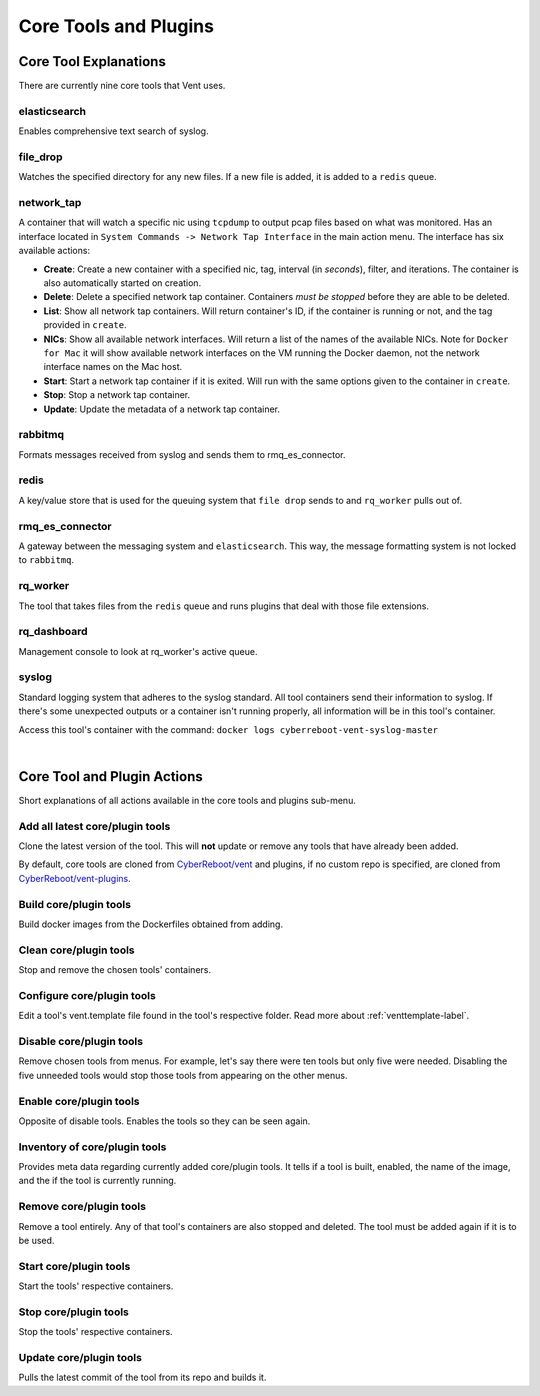 Core Tools and Plugins
######################

Core Tool Explanations
**************************
There are currently nine core tools that Vent uses.

elasticsearch
=============
Enables comprehensive text search of syslog.

file_drop
=========
Watches the specified directory for any new files. If a new file is added, it is
added to a ``redis`` queue.

.. _networktap-label:

network_tap
===========
A container that will watch a specific nic using ``tcpdump`` to output pcap
files based on what was monitored. Has an interface located in ``System
Commands -> Network Tap Interface`` in the main action menu.
The interface has six available actions:

- **Create**: Create a new container with a specified nic, tag, interval (in *seconds*),
  filter, and iterations. The container is also automatically started on
  creation.
- **Delete**: Delete a specified network tap container. Containers *must be stopped* before they
  are able to be deleted.
- **List**: Show all network tap containers. Will return container's ID, if the container is
  running or not, and the tag provided in ``create``.
- **NICs**: Show all available network interfaces. Will return a list of the
  names of the available NICs.  Note for ``Docker for Mac`` it will show
  available network interfaces on the VM running the Docker daemon, not the
  network interface names on the Mac host.
- **Start**: Start a network tap container if it is exited. Will run with the same
  options given to the container in ``create``.
- **Stop**: Stop a network tap container.
- **Update**: Update the metadata of a network tap container.

rabbitmq
========
Formats messages received from syslog and sends them to rmq_es_connector.

redis
=====
A key/value store that is used for the queuing system that ``file drop`` sends to
and ``rq_worker`` pulls out of.

rmq_es_connector
================
A gateway between the messaging system and ``elasticsearch``. This way, the message
formatting system is not locked to ``rabbitmq``.

rq_worker
=========
The tool that takes files from the ``redis`` queue and runs plugins that deal with
those file extensions.

rq_dashboard
============
Management console to look at rq_worker's active queue.

syslog
======
Standard logging system that adheres to the syslog standard. All tool containers send
their information to syslog. If there's some unexpected outputs or a container
isn't running properly, all information will be in this tool's container.

Access this tool's container with the command:
``docker logs cyberreboot-vent-syslog-master``

|

Core Tool and Plugin Actions
****************************

Short explanations of all actions available in the core tools and plugins sub-menu.

Add all latest core/plugin tools
================================
Clone the latest version of the tool. This will **not** update or
remove any tools that have already been added.

By default, core tools are cloned from `CyberReboot/vent`_ and plugins, if no
custom repo is specified, are cloned from `CyberReboot/vent-plugins`_.

.. _CyberReboot/vent: https://github.com/CyberReboot/vent/
.. _CyberReboot/vent-plugins: https://github.com/CyberReboot/vent-plugins/

Build core/plugin tools
=======================
Build docker images from the Dockerfiles obtained from adding.

Clean core/plugin tools
=======================
Stop and remove the chosen tools' containers.

Configure core/plugin tools
===========================
Edit a tool's vent.template file found in the tool's respective folder.
Read more about :ref:`venttemplate-label`.

Disable core/plugin tools
=========================
Remove chosen tools from menus. For example, let's say there were ten tools but only
five were needed. Disabling the five unneeded tools would stop those tools from
appearing on the other menus.

Enable core/plugin tools
========================
Opposite of disable tools. Enables the tools so they can be seen again.

Inventory of core/plugin tools
==============================
Provides meta data regarding currently added core/plugin tools. It tells if a tool is built,
enabled, the name of the image, and the if the tool is currently running.

Remove core/plugin tools
========================
Remove a tool entirely. Any of that tool's containers are also stopped and
deleted. The tool must be added again if it is to be used.

Start core/plugin tools
=======================
Start the tools' respective containers.

Stop core/plugin tools
======================
Stop the tools' respective containers.

Update core/plugin tools
========================
Pulls the latest commit of the tool from its repo and builds it.
